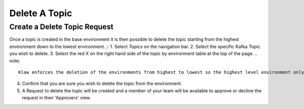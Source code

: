 Delete A Topic
===============

Create a Delete Topic Request
------------------------------
Once a topic is created in the base environment it is then possible to delete the topic starting from the highest environment down to the lowest environment.
::
1. Select *Topics* on the navigation bar.
2. Select the specific Kafka Topic you wish to delete.
3. Select the red X on the right hand side of the topic by environment table at the top of the page.
.. note::
   Klaw enforces the deletion of the environments from highest to lowest so the highest level environment only will be available for deletion.

4. Confirm that you are sure you wish to delete the topic from the environment.
5. A Request to delete the topic will be created and a member of your team will be available to approve or decline the request in their 'Approvers' view.